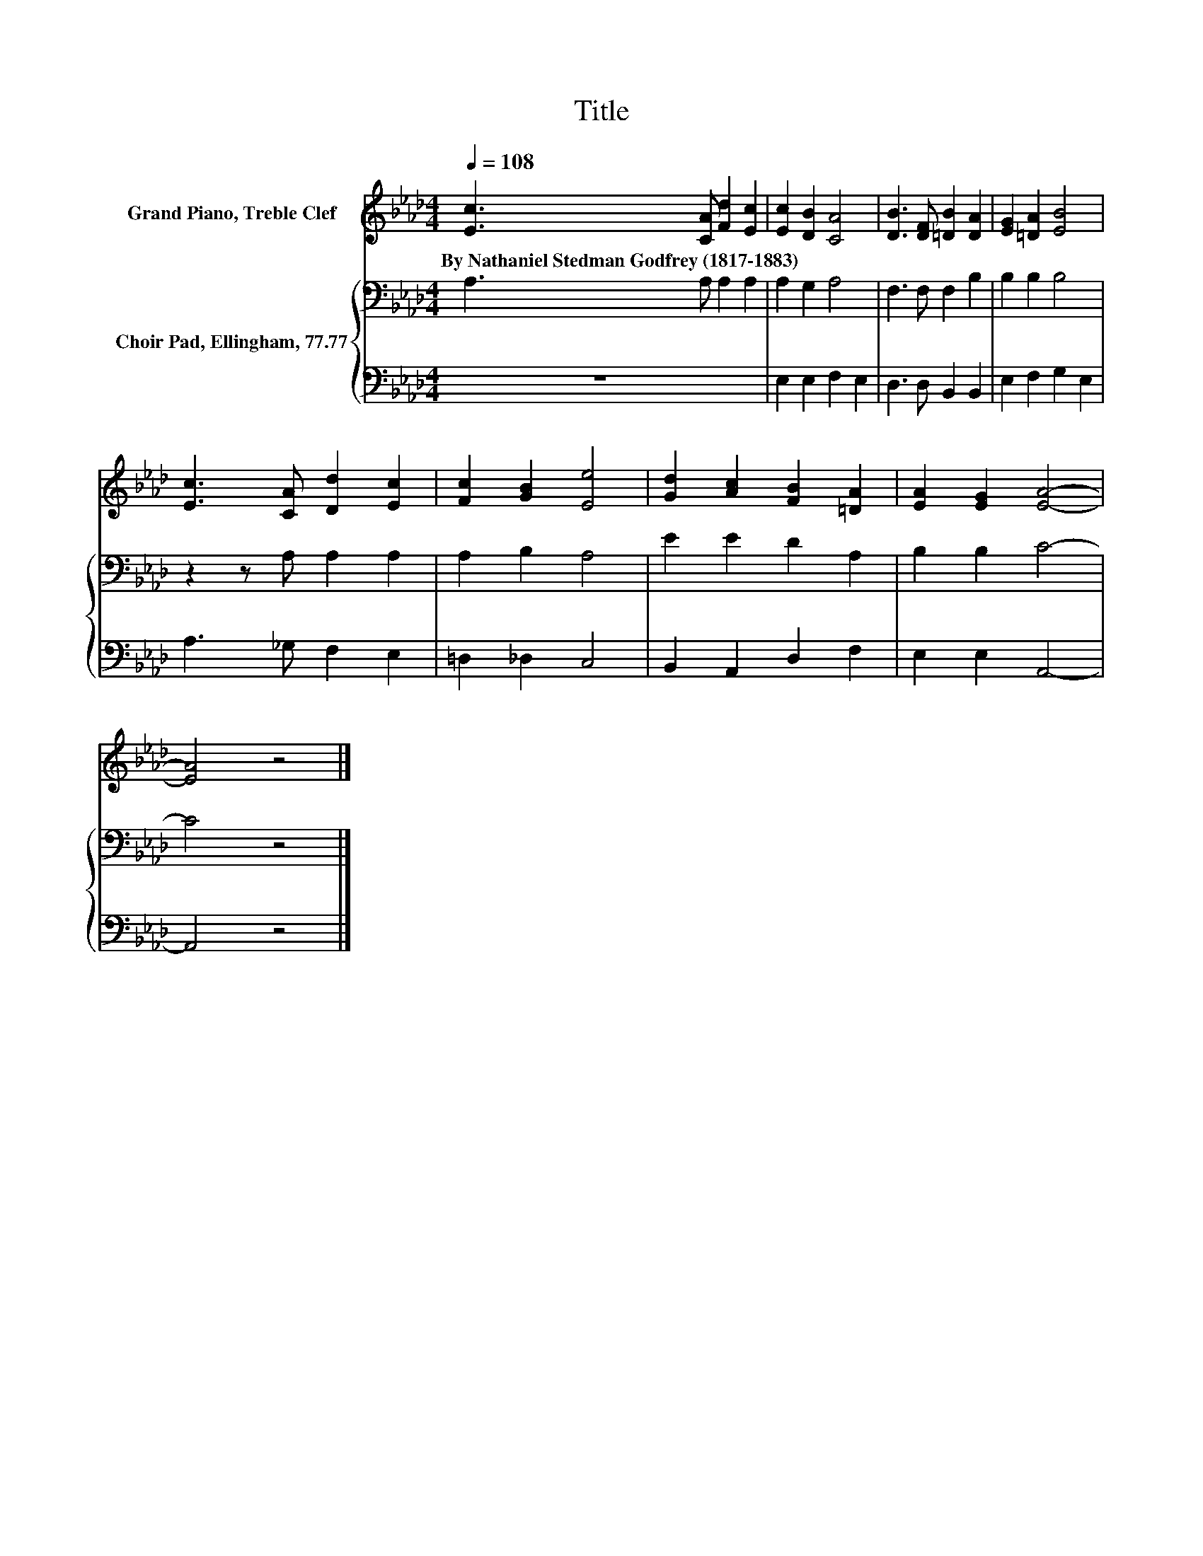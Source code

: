 X:1
T:Title
%%score 1 { 2 | 3 }
L:1/8
Q:1/4=108
M:4/4
K:Ab
V:1 treble nm="Grand Piano, Treble Clef"
V:2 bass nm="Choir Pad, Ellingham, 77.77"
V:3 bass 
V:1
 [Ec]3 [CA] [Fd]2 [Ec]2 | [Ec]2 [DB]2 [CA]4 | [DB]3 [DF] [=DB]2 [DA]2 | [EG]2 [=DA]2 [EB]4 | %4
w: By~Nathaniel~Stedman~Godfrey~(1817\-1883) * * *||||
 [Ec]3 [CA] [Dd]2 [Ec]2 | [Fc]2 [GB]2 [Ee]4 | [Gd]2 [Ac]2 [FB]2 [=DA]2 | [EA]2 [EG]2 [EA]4- | %8
w: ||||
 [EA]4 z4 |] %9
w: |
V:2
 A,3 A, A,2 A,2 | A,2 G,2 A,4 | F,3 F, F,2 B,2 | B,2 B,2 B,4 | z2 z A, A,2 A,2 | A,2 B,2 A,4 | %6
 E2 E2 D2 A,2 | B,2 B,2 C4- | C4 z4 |] %9
V:3
 z8 | E,2 E,2 F,2 E,2 | D,3 D, B,,2 B,,2 | E,2 F,2 G,2 E,2 | A,3 _G, F,2 E,2 | =D,2 _D,2 C,4 | %6
 B,,2 A,,2 D,2 F,2 | E,2 E,2 A,,4- | A,,4 z4 |] %9

